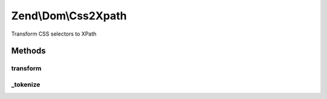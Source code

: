.. Dom/Css2Xpath.php generated using docpx on 01/30/13 03:32am


Zend\\Dom\\Css2Xpath
====================

Transform CSS selectors to XPath

Methods
+++++++

transform
---------

.. function:: transform()


    Transform CSS expression to XPath

    :param string: 

    :rtype: string 



_tokenize
---------

.. function:: _tokenize()


    Tokenize CSS expressions to XPath

    :param string: 

    :rtype: string 



